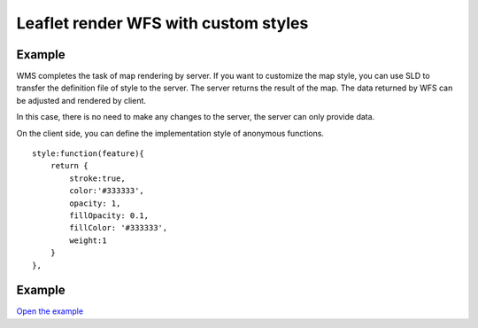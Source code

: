 ======================================
Leaflet render WFS with custom styles
======================================

Example
======================================

WMS completes the task of map rendering by server.
If you want to customize the map style, you can use SLD to transfer the definition file of style to the server.
The server returns the result of the map. The data returned by WFS can be adjusted and rendered by client.



In this case, there is no need to make any changes to the server, the server can only provide data.

On the client side, you can define the implementation style of anonymous functions.

::

    style:function(feature){
        return {
            stroke:true,
            color:'#333333',
            opacity: 1,
            fillOpacity: 0.1,
            fillColor: '#333333',
            weight:1
        }
    },


Example
======================================

.. raw:: html

   <iframe src="./xx-leaflet-wfs2.html" width="100%" height="450" style="border:1px solid">
   </iframe>


`Open the example </xx-leaflet-wfs2.html>`_
